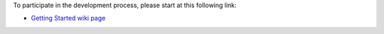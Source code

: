 .. The contents of this file may be included in multiple topics (using the includes directive).
.. The contents of this file should be modified in a way that preserves its ability to appear in multiple topics.


To participate in the development process, please start at this following link:

* `Getting Started wiki page <https://wiki.openstack.org/wiki/Chef/GettingStarted>`_


